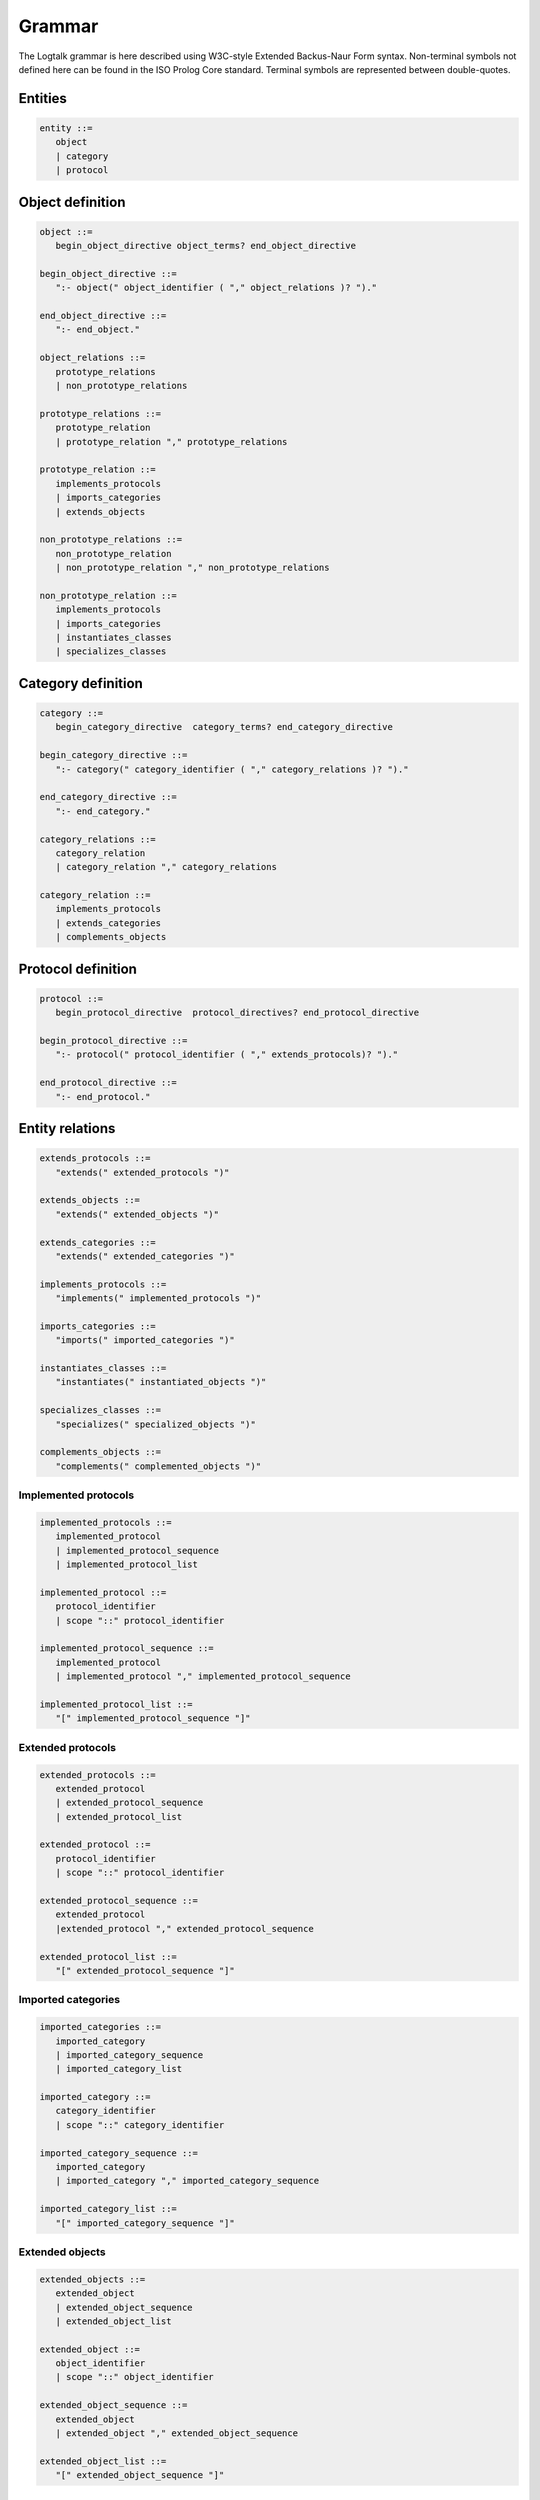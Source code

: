 ..
   This file is part of Logtalk <https://logtalk.org/>  
   SPDX-FileCopyrightText: 1998-2023 Paulo Moura <pmoura@logtalk.org>
   SPDX-License-Identifier: Apache-2.0

   Licensed under the Apache License, Version 2.0 (the "License");
   you may not use this file except in compliance with the License.
   You may obtain a copy of the License at

       http://www.apache.org/licenses/LICENSE-2.0

   Unless required by applicable law or agreed to in writing, software
   distributed under the License is distributed on an "AS IS" BASIS,
   WITHOUT WARRANTIES OR CONDITIONS OF ANY KIND, either express or implied.
   See the License for the specific language governing permissions and
   limitations under the License.


.. _grammar_grammar:

Grammar
=======

The Logtalk grammar is here described using W3C-style Extended Backus-Naur
Form syntax. Non-terminal symbols not defined here can be found in the ISO
Prolog Core standard. Terminal symbols are represented between double-quotes.

.. _grammar_entities:

Entities
--------

.. code-block:: bnf

   entity ::=
      object
      | category
      | protocol

.. _grammar_object_definition:

Object definition
-----------------

.. code-block:: bnf

   object ::=
      begin_object_directive object_terms? end_object_directive
      
   begin_object_directive ::=
      ":- object(" object_identifier ( "," object_relations )? ")."
      
   end_object_directive ::=
      ":- end_object."
   
   object_relations ::=
      prototype_relations
      | non_prototype_relations
   
   prototype_relations ::=
      prototype_relation
      | prototype_relation "," prototype_relations
   
   prototype_relation ::=
      implements_protocols
      | imports_categories
      | extends_objects
   
   non_prototype_relations ::=
      non_prototype_relation
      | non_prototype_relation "," non_prototype_relations
   
   non_prototype_relation ::=
      implements_protocols
      | imports_categories
      | instantiates_classes
      | specializes_classes

.. _grammar_category_definition:

Category definition
-------------------

.. code-block:: bnf

   category ::=
      begin_category_directive  category_terms? end_category_directive
   
   begin_category_directive ::=
      ":- category(" category_identifier ( "," category_relations )? ")."
   
   end_category_directive ::=
      ":- end_category."
   
   category_relations ::=
      category_relation
      | category_relation "," category_relations
   
   category_relation ::=
      implements_protocols
      | extends_categories
      | complements_objects

.. _grammar_protocol_definition:

Protocol definition
-------------------

.. code-block:: bnf

   protocol ::=
      begin_protocol_directive  protocol_directives? end_protocol_directive
   
   begin_protocol_directive ::=
      ":- protocol(" protocol_identifier ( "," extends_protocols)? ")."
   
   end_protocol_directive ::=
      ":- end_protocol."

.. _grammar_entity_relations:

Entity relations
----------------

.. code-block:: bnf

   extends_protocols ::=
      "extends(" extended_protocols ")"
   
   extends_objects ::=
      "extends(" extended_objects ")"
   
   extends_categories ::=
      "extends(" extended_categories ")"
   
   implements_protocols ::=
      "implements(" implemented_protocols ")"
   
   imports_categories ::=
      "imports(" imported_categories ")"
   
   instantiates_classes ::=
      "instantiates(" instantiated_objects ")"
   
   specializes_classes ::=
      "specializes(" specialized_objects ")"
   
   complements_objects ::=
      "complements(" complemented_objects ")"

.. _grammar_implemented_protocols:

Implemented protocols
~~~~~~~~~~~~~~~~~~~~~

.. code-block:: bnf

   implemented_protocols ::=
      implemented_protocol
      | implemented_protocol_sequence
      | implemented_protocol_list
   
   implemented_protocol ::=
      protocol_identifier
      | scope "::" protocol_identifier
   
   implemented_protocol_sequence ::=
      implemented_protocol
      | implemented_protocol "," implemented_protocol_sequence
   
   implemented_protocol_list ::=
      "[" implemented_protocol_sequence "]"

.. _grammar_extended_protocols:

Extended protocols
~~~~~~~~~~~~~~~~~~

.. code-block:: bnf

   extended_protocols ::=
      extended_protocol
      | extended_protocol_sequence
      | extended_protocol_list
   
   extended_protocol ::=
      protocol_identifier
      | scope "::" protocol_identifier
   
   extended_protocol_sequence ::=
      extended_protocol
      |extended_protocol "," extended_protocol_sequence
   
   extended_protocol_list ::=
      "[" extended_protocol_sequence "]"

.. _grammar_imported_categories:

Imported categories
~~~~~~~~~~~~~~~~~~~

.. code-block:: bnf

   imported_categories ::=
      imported_category
      | imported_category_sequence
      | imported_category_list
   
   imported_category ::=
      category_identifier
      | scope "::" category_identifier
   
   imported_category_sequence ::=
      imported_category
      | imported_category "," imported_category_sequence
   
   imported_category_list ::=
      "[" imported_category_sequence "]"

.. _grammar_extended_objects:

Extended objects
~~~~~~~~~~~~~~~~

.. code-block:: bnf

   extended_objects ::=
      extended_object
      | extended_object_sequence
      | extended_object_list
   
   extended_object ::=
      object_identifier
      | scope "::" object_identifier
   
   extended_object_sequence ::=
      extended_object
      | extended_object "," extended_object_sequence
   
   extended_object_list ::=
      "[" extended_object_sequence "]"

.. _grammar_extended_categories:

Extended categories
~~~~~~~~~~~~~~~~~~~

.. code-block:: bnf

   extended_categories ::=
      extended_category
      | extended_category_sequence
      | extended_category_list
   
   extended_category ::=
      category_identifier
      | scope "::" category_identifier
   
   extended_category_sequence ::=
      extended_category
      | extended_category "," extended_category_sequence
   
   extended_category_list ::=
      "[" extended_category_sequence "]"

.. _grammar_instantiated_objects:

Instantiated objects
~~~~~~~~~~~~~~~~~~~~

.. code-block:: bnf

   instantiated_objects ::=
      instantiated_object
      | instantiated_object_sequence
      | instantiated_object_list
   
   instantiated_object ::=
      object_identifier
      | scope "::" object_identifier
   
   instantiated_object_sequence ::=
      instantiated_object
      | instantiated_object "," instantiated_object_sequence
      
   instantiated_object_list ::=
      "[" instantiated_object_sequence "]"

.. _grammar_specialized_objects:

Specialized objects
~~~~~~~~~~~~~~~~~~~

.. code-block:: bnf

   specialized_objects ::=
      specialized_object
      | specialized_object_sequence
      | specialized_object_list
      
   specialized_object ::=
      object_identifier
      | scope "::" object_identifier
      
   specialized_object_sequence ::=
      specialized_object
      | specialized_object "," specialized_object_sequence
      
   specialized_object_list ::=
      "[" specialized_object_sequence "]"

.. _grammar_complemented_objects:

Complemented objects
~~~~~~~~~~~~~~~~~~~~

.. code-block:: bnf

   complemented_objects ::=
      object_identifier
      | complemented_object_sequence
      | complemented_object_list
      
   complemented_object_sequence ::=
      object_identifier
      | object_identifier "," complemented_object_sequence
      
   complemented_object_list ::=
      "[" complemented_object_sequence "]"

.. _grammar_scope:

Entity and predicate scope
~~~~~~~~~~~~~~~~~~~~~~~~~~

.. code-block:: bnf

   scope ::=
      "public"
      | "protected"
      | "private"

.. _grammar_entity_identifiers:

Entity identifiers
------------------

.. code-block:: bnf

   entity_identifiers ::=
      entity_identifier
      | entity_identifier_sequence
      | entity_identifier_list
      
   entity_identifier ::=
      object_identifier
      | protocol_identifier
      | category_identifier
      
   entity_identifier_sequence ::=
      entity_identifier
      | entity_identifier "," entity_identifier_sequence
      
   entity_identifier_list ::=
      "[" entity_identifier_sequence "]"

.. _grammar_object_identifiers:

Object identifiers
~~~~~~~~~~~~~~~~~~

.. code-block:: bnf

   object_identifiers ::=
      object_identifier
      | object_identifier_sequence
      | object_identifier_list
      
   object_identifier ::=
      atom
      | compound
      
   object_identifier_sequence ::=
      object_identifier
      | object_identifier "," object_identifier_sequence
      
   object_identifier_list ::=
      "[" object_identifier_sequence "]"

.. _grammar_category_identifiers:

Category identifiers
~~~~~~~~~~~~~~~~~~~~

.. code-block:: bnf

   category_identifiers ::=
      category_identifier
      | category_identifier_sequence
      | category_identifier_list
      
   category_identifier ::=
      atom
      | compound
      
   category_identifier_sequence ::=
      category_identifier
      | category_identifier "," category_identifier_sequence
      
   category_identifier_list ::=
      "[" category_identifier_sequence "]"

.. _grammar_protocol_identifiers:

Protocol identifiers
~~~~~~~~~~~~~~~~~~~~

.. code-block:: bnf

   protocol_identifiers ::=
      protocol_identifier
      | protocol_identifier_sequence
      | protocol_identifier_list
   
   protocol_identifier ::=
      atom
      
   protocol_identifier_sequence ::=
      protocol_identifier
      | protocol_identifier "," protocol_identifier_sequence
      
   protocol_identifier_list ::=
      "[" protocol_identifier_sequence "]"

.. _grammar_module_identifiers:

Module identifiers
~~~~~~~~~~~~~~~~~~

.. code-block:: bnf

   module_identifier ::=
      atom

.. _grammar_source_file_names:

Source file names
-----------------

.. code-block:: bnf

   source_file_names ::=
      source_file_name
      | source_file_name_list
      
   source_file_name ::=
      atom
      | library_source_file_name
      
   library_source_file_name ::=
      library_name "(" atom ")"
      
   library_name ::=
      atom
      
   source_file_name_sequence ::=
      source_file_name
      | source_file_name "," source_file_name_sequence
      
   source_file_name_list ::=
      "[" source_file_name_sequence "]"

.. _grammar_terms:

Terms
-----

.. _grammar_object_terms:

Object terms
~~~~~~~~~~~~

.. code-block:: bnf

   object_terms ::=
      object_term
      | object_term object_terms
      
   object_term ::=
      object_directive
      | clause
      | grammar_rule

.. _grammar_category_terms:

Category terms
~~~~~~~~~~~~~~

.. code-block:: bnf

   category_terms ::=
      category_term
      | category_term category_terms
      
   category_term ::=
      category_directive
      | clause
      | grammar_rule

.. _grammar_directives:

Directives
----------

.. _grammar_source_file_directives:

Source file directives
~~~~~~~~~~~~~~~~~~~~~~

.. code-block:: bnf

   source_file_directives ::=
      source_file_directive
      | source_file_directive source_file_directives
      
   source_file_directive ::=
      ":- encoding(" atom ")."
      | ":- set_logtalk_flag(" atom "," nonvar ")."
      | ":- include(" source_file_name ")."
      | prolog_directives

.. _grammar_conditional_compilation_directives:

Conditional compilation directives
~~~~~~~~~~~~~~~~~~~~~~~~~~~~~~~~~~

.. code-block:: bnf

   conditional_compilation_directives ::=
      conditional_compilation_directive
      | conditional_compilation_directive conditional_compilation_directives
      
   conditional_compilation_directive ::=
      ":- if(" callable ")."
      | ":- elif(" callable ")."
      | ":- else."
      | ":- endif."

.. _grammar_object_directives:

Object directives
~~~~~~~~~~~~~~~~~

.. code-block:: bnf

   object_directives ::=
      object_directive
      | object_directive object_directives
      
   object_directive ::=
      ":- initialization(" callable ")."
      | ":- built_in."
      | ":- threaded."
      | ":- dynamic."
      | ":- info(" entity_info_list ")."
      | ":- set_logtalk_flag(" atom "," nonvar ")."
      | ":- include(" source_file_name ")."
      | ":- uses(" object_alias_list ")."
      | predicate_directives

.. _grammar_category_directives:

Category directives
~~~~~~~~~~~~~~~~~~~

.. code-block:: bnf

   category_directives ::=
      category_directive
      | category_directive category_directives
      
   category_directive ::=
      ":- built_in."
      | ":- dynamic."
      | ":- info(" entity_info_list ")."
      | ":- set_logtalk_flag(" atom "," nonvar ")."
      | ":- include(" source_file_name ")."
      | ":- uses(" object_alias_list ")."
      | predicate_directives

.. _grammar_protocol_directives:

Protocol directives
~~~~~~~~~~~~~~~~~~~

.. code-block:: bnf

   protocol_directives ::=
      protocol_directive
      | protocol_directive protocol_directives
      
   protocol_directive ::=
      ":- built_in."
      | ":- dynamic."
      | ":- info(" entity_info_list ")."
      | ":- set_logtalk_flag(" atom "," nonvar ")."
      | ":- include(" source_file_name ")."
      | predicate_directives

.. _grammar_predicate_directives:

Predicate directives
~~~~~~~~~~~~~~~~~~~~

.. code-block:: bnf

   predicate_directives ::=
      predicate_directive
      | predicate_directive predicate_directives
      
   predicate_directive ::=
      alias_directive
      | synchronized_directive
      | uses_directive
      | use_module_directive
      | scope_directive
      | mode_directive
      | meta_predicate_directive
      | meta_non_terminal_directive
      | info_directive
      | dynamic_directive
      | discontiguous_directive
      | multifile_directive
      | coinductive_directive
      | operator_directive

   alias_directive ::=
      ":- alias(" entity_identifier "," ( predicate_indicator_alias_list | non_terminal_indicator_alias_list ) ")."
      
   synchronized_directive ::=
      ":- synchronized(" ( predicate_indicator_term | non_terminal_indicator_term ) ")."
      
   uses_directive ::=
      ":- uses(" ( object_identifier | parameter_variable ) "," ( predicate_indicator_alias_list | non_terminal_indicator_alias_list | operator_list ) ")."
      
   use_module_directive ::=
      ":- use_module(" ( module_identifier | parameter_variable ) "," ( module_predicate_indicator_alias_list | module_non_terminal_indicator_alias_list | operator_list ) ")."
      
   scope_directive ::=
      ":- public(" ( predicate_indicator_term | non_terminal_indicator_term ) ")."
      | ":- protected(" ( predicate_indicator_term | non_terminal_indicator_term ) ")."
      | ":- private(" ( predicate_indicator_term | non_terminal_indicator_term ) ")."
      
   mode_directive ::=
      ":- mode(" ( predicate_mode_term | non_terminal_mode_term ) "," number_of_proofs ")."
      
   meta_predicate_directive ::=
      ":- meta_predicate(" meta_predicate_template_term ")."
      
   meta_non_terminal_directive ::=
      ":- meta_non_terminal(" meta_non_terminal_template_term ")."
   
   info_directive ::=
      ":- info(" predicate_indicator 
      | non_terminal_indicator "," predicate_info_list ")."
      
   dynamic_directive ::=
      ":- dynamic(" qualified_predicate_indicator_term 
      | qualified_non_terminal_indicator_term ")."
   
   discontiguous_directive ::=
      ":- discontiguous(" ( predicate_indicator_term | non_terminal_indicator_term ) ")."
   
   multifile_directive ::=
      ":- multifile(" qualified_predicate_indicator_term
      | qualified_non_terminal_indicator_term ")."
   
   coinductive_directive ::=
      ":- coinductive(" ( predicate_indicator_term | coinductive_predicate_template_term ) ")."
   
   parameter_variable ::=
      _variable_
   
   entity_resources_list ::=
      predicate_indicator_list
      | operator_list
   
   predicate_indicator_term ::=
      predicate_indicator
      | predicate_indicator_sequence
      | predicate_indicator_list
   
   predicate_indicator_sequence ::=
      predicate_indicator
      | predicate_indicator "," predicate_indicator_sequence
   
   predicate_indicator_list ::=
      "[" predicate_indicator_sequence "]"
   
   qualified_predicate_indicator_term ::=
      qualified_predicate_indicator
      | qualified_predicate_indicator_sequence
      | qualified_predicate_indicator_list
   
   qualified_predicate_indicator_sequence ::=
      qualified_predicate_indicator
      | qualified_predicate_indicator "," qualified_predicate_indicator_sequence
   
   qualified_predicate_indicator_list ::=
      "[" qualified_predicate_indicator_sequence "]"
   
   qualified_predicate_indicator ::=
      predicate_indicator
      | object_identifier "::" predicate_indicator
      | category_identifier "::" predicate_indicator
      | module_identifier ":" predicate_indicator
   
   predicate_indicator_alias ::=
      predicate_indicator
      | predicate_indicator "as" predicate_indicator
      | predicate_indicator "::" predicate_indicator
   
   predicate_indicator_alias_sequence ::=
      predicate_indicator_alias
      | predicate_indicator_alias "," predicate_indicator_alias_sequence
   
   predicate_indicator_alias_list ::=
      "[" predicate_indicator_alias_sequence "]"
   
   predicate_template_alias ::=
      callable "as" callable
      | callable "::" callable
   
   predicate_template_alias_sequence ::=
      predicate_template_alias
      | predicate_template_alias "," predicate_template_alias_sequence
   
   predicate_template_alias_list ::=
      "[" predicate_template_alias_sequence "]"
   
   module_predicate_indicator_alias ::=
      predicate_indicator
      | predicate_indicator "as" predicate_indicator
      | predicate_indicator ":" predicate_indicator
   
   module_predicate_indicator_alias_sequence ::=
      module_predicate_indicator_alias
      | module_predicate_indicator_alias "," module_predicate_indicator_alias_sequence
   
   module_predicate_indicator_alias_list ::=
      "[" module_predicate_indicator_alias_sequence "]"
   
   module_non_terminal_indicator_alias ::=
      non_terminal_indicator
      | non_terminal_indicator "as" non_terminal_indicator 
      | non_terminal_indicator ":" non_terminal_indicator
   
   module_non_terminal_indicator_alias_sequence ::=
      module_non_terminal_indicator_alias
      | module_non_terminal_indicator_alias "," module_non_terminal_indicator_alias_sequence
   
   module_non_terminal_indicator_alias_list ::=
      "[" module_non_terminal_indicator_alias_sequence "]"
   
   non_terminal_indicator_term ::=
      non_terminal_indicator
      | non_terminal_indicator_sequence
      | non_terminal_indicator_list
   
   non_terminal_indicator_sequence ::=
      non_terminal_indicator
      | non_terminal_indicator "," non_terminal_indicator_sequence
   
   non_terminal_indicator_list ::=
      "[" non_terminal_indicator_sequence "]"
   
   non_terminal_indicator ::=
      functor "//" arity
   
   qualified_non_terminal_indicator_term ::=
      qualified_non_terminal_indicator
      | qualified_non_terminal_indicator_sequence
      | qualified_non_terminal_indicator_list
   
   qualified_non_terminal_indicator_sequence ::=
      qualified_non_terminal_indicator
      | qualified_non_terminal_indicator ", " qualified_non_terminal_indicator_sequence
   
   qualified_non_terminal_indicator_list ::=
      "[" qualified_non_terminal_indicator_sequence "]"
   
   qualified_non_terminal_indicator ::=
      non_terminal_indicator
      | object_identifier "::" non_terminal_indicator
      | category_identifier "::" non_terminal_indicator
      | module_identifier ":" non_terminal_indicator
   
   non_terminal_indicator_alias ::=
      non_terminal_indicator
      | non_terminal_indicator "as" non_terminal_indicator
      | non_terminal_indicator "::" non_terminal_indicator
      
   non_terminal_indicator_alias_sequence ::=
      non_terminal_indicator_alias
      | non_terminal_indicator_alias "," non_terminal_indicator_alias_sequence
      
   non_terminal_indicator_alias_list ::=
      "[" non_terminal_indicator_alias_sequence "]"
   
   operator_sequence ::=
      operator specification
      | operator specification "," operator_sequence
   
   operator_list ::=
      "[" operator_sequence "]"
   
   coinductive_predicate_template_term ::=
      coinductive_predicate_template
      | coinductive_predicate_template_sequence
      | coinductive_predicate_template_list
   
   coinductive_predicate_template_sequence ::=
      coinductive_predicate_template
      | coinductive_predicate_template "," coinductive_predicate_template_sequence
      
   coinductive_predicate_template_list ::=
      "[" coinductive_predicate_template_sequence "]"
   
   coinductive_predicate_template ::=
      atom "(" coinductive_mode_terms ")"
   
   coinductive_mode_terms ::=
      coinductive_mode_term
      | coinductive_mode_terms "," coinductive_mode_terms
   
   coinductive_mode_term ::=
      "+" 
      | "-"
      
   predicate_mode_term ::=
      atom "(" mode_terms ")"
   
   non_terminal_mode_term ::=
      atom "(" mode_terms ")"
   
   mode_terms ::=
      mode_term
      |mode_term "," mode_terms
   
   mode_term ::=
      "@"  type? 
      | "+" type? 
      | "-" type? 
      | "?" type?
      | "++" type? 
      | "--" type?
   
   type ::=
      prolog_type | logtalk_type | user_defined_type
   
   prolog_type ::=
      "term" 
      | "nonvar" 
      | "var"
      | "compound" 
      | "ground" 
      | "callable" 
      | "list"
      | "atomic" 
      | "atom"
      | "number" 
      | "integer" 
      | "float"
      
   logtalk_type ::=
      "object" 
      | "category" 
      | "protocol"
      | "event"
   
   user_defined_type ::=
      atom
      | compound
   
   number_of_proofs ::=
      "zero" 
      | "zero_or_one" 
      | "zero_or_more" 
      | "one"
      | "one_or_more" 
      | "zero_or_error" 
      | "one_or_error"
      | "zero_or_one_or_error" 
      | "error"
      
   meta_predicate_template_term ::=
      meta_predicate_template
      | meta_predicate_template_sequence
      | meta_predicate_template_list
   
   meta_predicate_template_sequence ::=
      meta_predicate_template
      | meta_predicate_template "," meta_predicate_template_sequence
   
   meta_predicate_template_list ::=
      "[" meta_predicate_template_sequence "]"
   
   meta_predicate_template ::=
      object_identifier "::" atom "(" meta_predicate_specifiers ")"
      | category_identifier "::" atom "(" meta_predicate_specifiers ")"
      | atom "(" meta_predicate_specifiers ")"
   
   meta_predicate_specifiers ::=
      meta_predicate_specifier
      | meta_predicate_specifier "," meta_predicate_specifiers
   
   meta_predicate_specifier ::=
      non-negative integer 
      | "::" 
      | "^"
      | "*"
   
   meta_non_terminal_template_term ::=
      meta_predicate_template_term
   
   entity_info_list ::=
      "[]"
      | "[" entity_info_item "is" nonvar "|" entity_info_list "]"
   
   entity_info_item ::=
      "comment" 
      | "remarks"
      | "author" 
      | "version" 
      | "date"
      | "copyright" 
      | "license"
      | "parameters" 
      | "parnames"
      | "see_also"
      | atom
   
   predicate_info_list ::=
      "[]"
      |"[" predicate_info_item "is" nonvar "|" predicate_info_list "]"
   
   predicate_info_item ::=
      "comment" 
      | "remarks"
      | "arguments" 
      | "argnames"
      | "redefinition" 
      | "allocation"
      | "examples" 
      | "exceptions"
      | atom
   
   object_alias ::=
      object_identifier "as" object_identifier
   
   object_alias_sequence ::=
      object_alias
      | object_alias "," object_alias_sequence
   
   object_alias_list ::=
      "[" object_alias_sequence "]"

.. _grammar_clauses:

Clauses and goals
-----------------

.. code-block:: bnf

   clause ::=
      object_identifier "::" head ":-" body
      | module_identifier ":" head ":-" body
      | head ":-" body
      | object_identifier "::" fact
      | module_identifier ":" fact
      | fact
      
   goal ::=
      message_sending
      | super_call
      | external_call
      | context_switching_call
      | callable
   
   message_sending ::=
      message_to_object
      | message_delegation
      | message_to_self
   
   message_to_object ::=
      receiver "::" messages
   
   message_delegation ::=
      "[" message_to_object "]"
   
   message_to_self ::=
      "::" messages
   
   super_call ::=
      "^^" message
   
   messages ::=
      message
      | "(" message "," messages ")"
      | "(" message ";" messages ")"
      | "(" message "->" messages ")"
   
   message ::=
      callable
      | variable
   
   receiver ::=
      "{" callable "}"
      | object_identifier
      | variable
   
   external_call ::=
      "{" callable "}"
   
   context_switching_call ::=
      object_identifier "<<" callable

.. _grammar_lambdas:

Lambda expressions
------------------

.. code-block:: bnf

   lambda_expression ::=
      lambda_free_variables "/" lambda_parameters ">>" callable
      | lambda_free_variables "/" callable
      | lambda_parameters ">>" callable
   
   lambda_free_variables ::=
      "{" variables? "}"
   
   lambda_parameters ::=
      "[" terms? "]"

   variables ::=
      variable
      | variable "," variables

   terms ::=
      term
      | term "," terms

.. _grammar_entity_properties:

Entity properties
-----------------

.. code-block:: bnf

   category_property ::=
      "static"
      | "dynamic"
      | "built_in"
      | "file(" atom ")"
      | "file(" atom "," atom ")"
      | "lines(" integer "," integer ")"
      | "events"
      | "source_data"
      | "public(" entity_resources_list ")"
      | "protected(" entity_resources_list ")"
      | "private(" entity_resources_list ")"
      | "declares(" predicate_indicator "," predicate_declaration_property_list ")"
      | "defines(" predicate_indicator "," predicate_definition_property_list ")"
      | "includes(" predicate_indicator "," ( object_identifier | category_identifier ) "," predicate_definition_property_list ")"
      | "provides(" predicate_indicator "," ( object_identifier | category_identifier ) "," predicate_definition_property_list ")"
      | "alias(" predicate_indicator "," predicate_alias_property_list ")"
      | "calls(" predicate "," predicate_call_update_property_list ")"
      | "updates(" predicate "," predicate_call_update_property_list ")"
      | "number_of_clauses(" integer ")"
      | "number_of_rules(" integer ")"
      | "number_of_user_clauses(" integer ")"
      | "number_of_user_rules(" integer ")"
      | "debugging"
   
   object_property ::=
      "static"
      | "dynamic"
      | "built_in"
      | "threaded"
      | "file(" atom ")"
      | "file(" atom "," atom ")"
      | "lines(" integer "," integer ")"
      | "context_switching_calls"
      | "dynamic_declarations"
      | "events"
      | "source_data"
      | "complements(" ( "allow" | "restrict" ) ")"
      | "complements"
      | "public(" entity_resources_list ")"
      | "protected(" entity_resources_list ")"
      | "private(" entity_resources_list ")"
      | "declares(" predicate_indicator "," predicate_declaration_property_list ")"
      | "defines(" predicate_indicator "," predicate_definition_property_list ")"
      | "includes(" predicate_indicator "," ( object_identifier | category_identifier ) "," predicate_definition_property_list ")"
      | "provides(" predicate_indicator "," ( object_identifier | category_identifier ) "," predicate_definition_property_list ")"
      | "alias(" predicate_indicator "," predicate_alias_property_list ")"
      | "calls(" predicate "," predicate_call_update_property_list ")"
      | "updates(" predicate "," predicate_call_update_property_list ")"
      | "number_of_clauses(" integer ")"
      | "number_of_rules(" integer ")"
      | "number_of_user_clauses(" integer ")"
      | "number_of_user_rules(" integer ")"
      | "module"
      | "debugging"
      
   protocol_property ::=
      "static"
      | "dynamic"
      | "built_in"
      | "source_data"
      | "file(" atom ")"
      | "file(" atom "," atom ")"
      | "lines(" integer "," integer ")"
      | "public(" entity_resources_list ")"
      | "protected(" entity_resources_list ")"
      | "private(" entity_resources_list ")"
      | "declares(" predicate_indicator "," predicate_declaration_property_list ")"
      | "alias(" predicate_indicator "," predicate_alias_property_list ")"
      | "debugging"
      
   predicate_declaration_property_list ::=
      "[" predicate_declaration_property_sequence "]"
   
   predicate_declaration_property_sequence ::=
      predicate_declaration_property
      | predicate_declaration_property "," predicate_declaration_property_sequence
   
   predicate_declaration_property ::=
      "static" 
      | "dynamic"
      | "scope(" scope ")"
      | "private" 
      | "protected" 
      | "public"
      | "coinductive"
      | "multifile"
      | "synchronized"
      | "meta_predicate(" meta_predicate_template ")"
      | "coinductive(" coinductive_predicate_template ")"
      | "non_terminal(" non_terminal_indicator ")"
      | "include(" atom ")"
      | "line_count(" integer ")"
      | "mode(" ( predicate_mode_term | non_terminal_mode_term ) "," number_of_proofs ")"
      | "info(" list ")"
      
   predicate_definition_property_list ::=
      "[" predicate_definition_property_sequence "]"
   
   predicate_definition_property_sequence ::=
      predicate_definition_property
      | predicate_definition_property "," predicate_definition_property_sequence
   
   predicate_definition_property ::=
      "inline" 
      | "auxiliary"
      | "non_terminal(" non_terminal_indicator ")"
      | "include(" atom ")"
      | "line_count(" integer ")"
      | "number_of_clauses(" integer ")"
      | "number_of_rules(" integer ")"
   
   predicate_alias_property_list ::=
      "[" predicate_alias_property_sequence "]"
   
   predicate_alias_property_sequence ::=
      predicate_alias_property
      | predicate_alias_property "," predicate_alias_property_sequence
   
   predicate_alias_property ::=
      "for(" predicate_indicator ")"
      | "from(" entity_identifier ")"
      | "non_terminal(" non_terminal_indicator ")"
      | "include(" atom ")"
      | "line_count(" integer ")"
   
   predicate ::=
      predicate_indicator
      | "^^" predicate_indicator
      | "::" predicate_indicator
      | variable "::" predicate_indicator
      | object_identifier "::" predicate_indicator
      | variable ":" predicate_indicator
      | module_identifier ":" predicate_indicator
   
   predicate_call_update_property_list ::=
      "[" predicate_call_update_property_sequence "]"
   
   predicate_call_update_property_sequence ::=
      predicate_call_update_property
      | predicate_call_update_property "," predicate_call_update_property_sequence
   
   predicate_call_update_property ::=
      "caller(" predicate_indicator ")"
      | "include(" atom ")"
      | "line_count(" integer ")"
      | "as(" predicate_indicator ")"

.. _grammar_predicate_properties:

Predicate properties
--------------------

.. code-block:: bnf

   predicate_property ::=
      "static" 
      | "dynamic"
      | "scope(" scope ")"
      | "private" 
      | "protected" 
      | "public"
      | "logtalk" 
      | "prolog" 
      | "foreign"
      | "coinductive(" coinductive_predicate_template ")"
      | "multifile"
      | "synchronized"
      | "built_in"
      | "inline"
      | "declared_in(" entity_identifier ")"
      | "defined_in(" ( object_identifier | category_identifier ) ")"
      | "redefined_from(" ( object_identifier | category_identifier ) ")"
      | "meta_predicate(" meta_predicate_template ")"
      | "alias_of(" callable ")"
      | "alias_declared_in(" entity_identifier ")"
      | "non_terminal(" non_terminal_indicator ")"
      | "mode(" ( predicate_mode_term | non_terminal_mode_term ) "," number_of_proofs ")"
      | "info(" list ")"
      | "number_of_clauses(" integer ")"
      | "number_of_rules(" integer ")"
      | "declared_in(" entity_identifier "," line_count ")"
      | "defined_in(" ( object_identifier | category_identifier ) "," line_count ")"
      | "redefined_from(" ( object_identifier | category_identifier ) "," line_count ")"
      | "alias_declared_in(" entity_identifier "," line_count ")"
   
   line_count ::=
      integer

.. _grammar_compiler_flags:

Compiler flags
--------------

.. code-block:: bnf

   compiler_flag ::=
      flag "(" flag_value ")"
